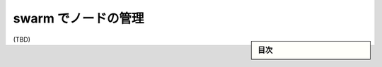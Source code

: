 ﻿.. -*- coding: utf-8 -*-
.. URL: https://docs.docker.com/engine/swarm/manage-nodes/
.. SOURCE: https://github.com/docker/docker.github.io/blob/master/engine/swarm/manage-nodes.md
   doc version: 19.03
.. check date: 
.. Commits on 
.. -----------------------------------------------------------------------------

.. Manage nodes in a swarm

.. _manage-nodes-in-a-swarm:

==================================================
swarm でノードの管理
==================================================

.. sidebar:: 目次

   .. contents:: 
       :depth: 3
       :local:

(TBD)

.. seealso:: 

   Manage nodes in a swarm
      https://docs.docker.com/engine/swarm/manage-nodes/
